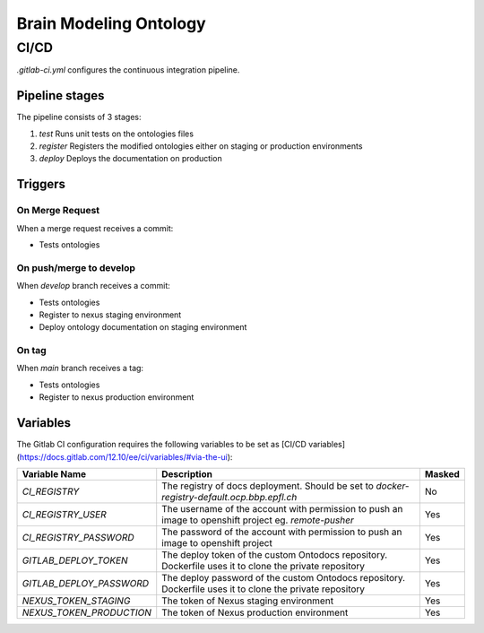 Brain Modeling Ontology
***********************

CI/CD
=====

`.gitlab-ci.yml` configures the continuous integration pipeline. 

Pipeline stages
---------------

The pipeline consists of 3 stages:

1) `test` Runs unit tests on the ontologies files
2) `register` Registers the modified ontologies either on staging or production environments
3) `deploy` Deploys the documentation on production

Triggers
--------

On Merge Request
^^^^^^^^^^^^^^^^

When a merge request receives a commit:

- Tests ontologies

On push/merge to develop
^^^^^^^^^^^^^^^^^^^^^^^^

When `develop` branch receives a commit:

- Tests ontologies
- Register to nexus staging environment
- Deploy ontology documentation on staging environment

On tag
^^^^^^

When `main` branch receives a tag:

- Tests ontologies
- Register to nexus production environment

Variables
---------

The Gitlab CI configuration requires the following variables to be set as [CI/CD variables](https://docs.gitlab.com/12.10/ee/ci/variables/#via-the-ui):

+--------------------------+-----------------------------------------------------------------------------------------------------------+--------------------------+
| Variable Name            | Description                                                                                               | Masked                   |
+==========================+===========================================================================================================+==========================+
| `CI_REGISTRY`            | The registry of docs deployment. Should be set to                                                         | No                       |
|                          | `docker-registry-default.ocp.bbp.epfl.ch`                                                                 |                          |
+--------------------------+-----------------------------------------------------------------------------------------------------------+--------------------------+
| `CI_REGISTRY_USER`       | The username of the account with permission to push an image to openshift project eg.                     | Yes                      |
|                          | `remote-pusher`                                                                                           |                          |
+--------------------------+-----------------------------------------------------------------------------------------------------------+--------------------------+
| `CI_REGISTRY_PASSWORD`   | The password of the account with permission to push an image to openshift project                         | Yes                      |
+--------------------------+-----------------------------------------------------------------------------------------------------------+--------------------------+
| `GITLAB_DEPLOY_TOKEN`    | The deploy token of the custom Ontodocs repository. Dockerfile uses it to clone the private repository    | Yes                      |
+--------------------------+-----------------------------------------------------------------------------------------------------------+--------------------------+
| `GITLAB_DEPLOY_PASSWORD` | The deploy password of the custom Ontodocs repository. Dockerfile uses it to clone the private repository | Yes                      |
+--------------------------+-----------------------------------------------------------------------------------------------------------+--------------------------+
| `NEXUS_TOKEN_STAGING`    | The token of Nexus staging environment                                                                    | Yes                      |
+--------------------------+-----------------------------------------------------------------------------------------------------------+--------------------------+
| `NEXUS_TOKEN_PRODUCTION` | The token of Nexus production environment                                                                 | Yes                      |
+--------------------------+-----------------------------------------------------------------------------------------------------------+--------------------------+
